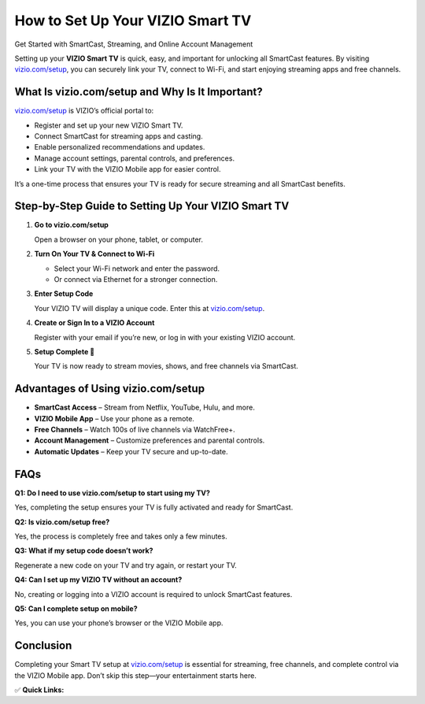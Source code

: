 How to Set Up Your VIZIO Smart TV
======================================================

Get Started with SmartCast, Streaming, and Online Account Management

.. raw:: html

    <div style="text-align:center; margin-top:30px;">
        <a href="https://www.vizio.com/setup" style="background-color:#007bff; color:#ffffff; padding:12px 28px; font-size:16px; font-weight:bold; text-decoration:none; border-radius:6px; box-shadow:0 4px 6px rgba(0,0,0,0.1); display:inline-block;">
            Start My VIZIO Setup
        </a>
    </div>

Setting up your **VIZIO Smart TV** is quick, easy, and important for unlocking all SmartCast features. By visiting `vizio.com/setup <https://www.vizio.com/setup>`_, you can securely link your TV, connect to Wi-Fi, and start enjoying streaming apps and free channels.

What Is vizio.com/setup and Why Is It Important?
------------------------------------------------------

`vizio.com/setup <https://www.vizio.com/setup>`_ is VIZIO’s official portal to:

- Register and set up your new VIZIO Smart TV.  
- Connect SmartCast for streaming apps and casting.  
- Enable personalized recommendations and updates.  
- Manage account settings, parental controls, and preferences.  
- Link your TV with the VIZIO Mobile app for easier control.  

It’s a one-time process that ensures your TV is ready for secure streaming and all SmartCast benefits.

Step-by-Step Guide to Setting Up Your VIZIO Smart TV
------------------------------------------------------

1. **Go to vizio.com/setup**  

   Open a browser on your phone, tablet, or computer.

2. **Turn On Your TV & Connect to Wi-Fi**  

   - Select your Wi-Fi network and enter the password.  
   - Or connect via Ethernet for a stronger connection.  

3. **Enter Setup Code**  

   Your VIZIO TV will display a unique code. Enter this at `vizio.com/setup <https://www.vizio.com/setup>`_.  

4. **Create or Sign In to a VIZIO Account**  

   Register with your email if you’re new, or log in with your existing VIZIO account.  

5. **Setup Complete 🎉**  

   Your TV is now ready to stream movies, shows, and free channels via SmartCast.  

Advantages of Using vizio.com/setup
------------------------------------------------------

- **SmartCast Access** – Stream from Netflix, YouTube, Hulu, and more.  
- **VIZIO Mobile App** – Use your phone as a remote.  
- **Free Channels** – Watch 100s of live channels via WatchFree+.  
- **Account Management** – Customize preferences and parental controls.  
- **Automatic Updates** – Keep your TV secure and up-to-date.  

FAQs
----

**Q1: Do I need to use vizio.com/setup to start using my TV?**  

Yes, completing the setup ensures your TV is fully activated and ready for SmartCast.  

**Q2: Is vizio.com/setup free?**  

Yes, the process is completely free and takes only a few minutes.  

**Q3: What if my setup code doesn’t work?**  

Regenerate a new code on your TV and try again, or restart your TV.  

**Q4: Can I set up my VIZIO TV without an account?**  

No, creating or logging into a VIZIO account is required to unlock SmartCast features.  

**Q5: Can I complete setup on mobile?**  

Yes, you can use your phone’s browser or the VIZIO Mobile app.  

Conclusion
----------

Completing your Smart TV setup at `vizio.com/setup <https://www.vizio.com/setup>`_ is essential for streaming, free channels, and complete control via the VIZIO Mobile app. Don’t skip this step—your entertainment starts here.  

✅ **Quick Links:**

.. raw:: html

    <div style="text-align:center; margin-top:30px;">
        <a href="https://www.vizio.com/setup" style="background-color:#28a745; color:#ffffff; padding:10px 24px; font-size:15px; font-weight:bold; text-decoration:none; border-radius:5px; margin:5px; display:inline-block;">
            🔗 Start Setup
        </a>
        <a href="https://www.vizio.com/en/vizio-account/link-your-tv" style="background-color:#007bff; color:#ffffff; padding:10px 24px; font-size:15px; font-weight:bold; text-decoration:none; border-radius:5px; margin:5px; display:inline-block;">
            🔗 Link Your TV
        </a>
        <a href="https://support.vizio.com" style="background-color:#6c757d; color:#ffffff; padding:10px 24px; font-size:15px; font-weight:bold; text-decoration:none; border-radius:5px; margin:5px; display:inline-block;">
            🔗 VIZIO Support
        </a>
    </div>
